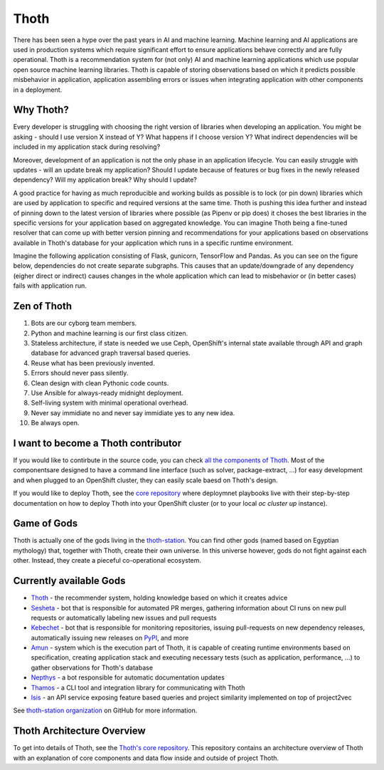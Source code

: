 Thoth
=====

There has been seen a hype over the past years in AI and machine learning.
Machine learning and AI applications are used in production systems which
require significant effort to ensure applications behave correctly and are
fully operational. Thoth is a recommendation system for (not only) AI and
machine learning applications which use popular open source machine learning
libraries. Thoth is capable of storing observations based on which it
predicts possible misbehavior in application, application assembling errors or
issues when integrating application with other components in a deployment.

Why Thoth?
##########

Every developer is struggling with choosing the right version of libraries
when developing an application. You might be asking - should I use version X
instead of Y? What happens if I choose version Y? What indirect dependencies
will be included in my application stack during resolving?

Moreover, development of an application is not the only phase in an
application lifecycle. You can easily struggle with updates - will an update
break my application? Should I update because of features or bug fixes in the
newly released dependency? Will my application break? Why should I update?

A good practice for having as much reproducible and working builds as
possible is to lock (or pin down) libraries which are used by application to
specific and required versions at the same time. Thoth is pushing this idea
further and instead of pinning down to the latest version of libraries where
possible (as Pipenv or pip does) it choses the best libraries in the specific
versions for your application based on aggregated knowledge. You can imagine
Thoth being a fine-tuned resolver that can come up with better version
pinning and recommendations for your applications based on observations
available in Thoth's database for your application which runs in a specific
runtime environment.

Imagine the following application consisting of Flask, gunicorn, TensorFlow
and Pandas. As you can see on the figure below, dependencies do not create
separate subgraphs. This causes that an update/downgrade of any
dependency (eigher direct or indirect) causes changes in the whole
application which can lead to misbehavior or (in better cases) fails with
application run.

.. figure:: https://raw.githubusercontent.com/thoth-station/thoth/master/fig/dependencies.png
   :alt: Interaction of application dependencies.
   :align: center


Zen of Thoth
############

1. Bots are our cyborg team members.
2. Python and machine learning is our first class citizen.
3. Stateless architecture, if state is needed we use Ceph, OpenShift's internal state available through API and graph database for advanced graph traversal based queries.
4. Reuse what has been previously invented.
5. Errors should never pass silently.
6. Clean design with clean Pythonic code counts.
7. Use Ansible for always-ready midnight deployment.
8. Self-living system with minimal operational overhead.
9. Never say immidiate no and never say immidiate yes to any new idea.
10. Be always open.

I want to become a Thoth contributor
####################################

If you would like to contirbute in the source code, you can check
`all the components of Thoth <https://github.com/thoth-station/>`_.
Most of the componentsare designed to have a command line interface (such as
solver, package-extract, ...) for easy development and when plugged to an
OpenShift cluster, they can easily scale baesd on Thoth's design.

If you would like to deploy Thoth, see the 
`core repository <https://github.com/thoth-station/core>`_ where
deploymnet playbooks live with their step-by-step documentation on how to
deploy Thoth into your OpenShift cluster (or to your local `oc cluster up`
instance).

Game of Gods
############

Thoth is actually one of the gods living in the
`thoth-station <https://github.com/thoth-station/>`_. You can find other gods
(named based on Egyptian mythology) that, together with Thoth, create their
own universe. In this universe however, gods do not fight against each other.
Instead, they create a pieceful co-operational ecosystem.

Currently available Gods
#########################

* `Thoth <https://github.com/thoth-station/core>`_ - the recommender system, holding knowledge based on which it creates advice

* `Sesheta <https://github.com/thoth-station/sesheta>`_ - bot that is responsible for automated PR merges, gathering information about CI runs on new pull requests or automatically labeling new issues and pull requests

* `Kebechet <https://github.com/thoth-station/kebechet>`_ - bot that is responsible for monitoring repositories, issuing pull-requests on new dependency releases, automatically issuing new releases on `PyPI <https://pypi.org>`_, and more

* `Amun <https://github.com/thoth-station/amun-api>`_ - system which is the execution part of Thoth, it is capable of creating runtime environments based on specification, creating application stack and executing necessary tests (such as application, performance, ...) to gather observations for Thoth's database

* `Nepthys <https://github.com/thoth-station/nepthys>`_ - a bot responsible for automatic documentation updates

* `Thamos <https://github.com/thoth-station/thamos>`_ - a CLI tool and integration library for communicating with Thoth

* `Isis <https://github.com/thoth-station/isis-api>`_ - an API service exposing feature based queries and project similarity implemented on top of project2vec
 
See `thoth-station organization <https://github.com/thoth-station/>`_ on
GitHub for more information.

Thoth Architecture Overview
###########################

To get into details of Thoth, see the `Thoth's core repository <https://github.com/thoth-station/core>`_. This repository contains an architecture overview of Thoth with an explanation of core components and data flow inside and outside of project Thoth.

